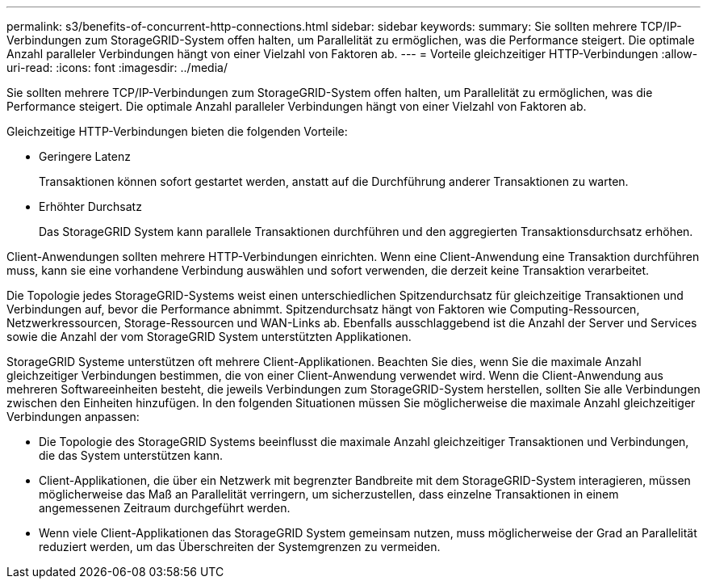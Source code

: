 ---
permalink: s3/benefits-of-concurrent-http-connections.html 
sidebar: sidebar 
keywords:  
summary: Sie sollten mehrere TCP/IP-Verbindungen zum StorageGRID-System offen halten, um Parallelität zu ermöglichen, was die Performance steigert. Die optimale Anzahl paralleler Verbindungen hängt von einer Vielzahl von Faktoren ab. 
---
= Vorteile gleichzeitiger HTTP-Verbindungen
:allow-uri-read: 
:icons: font
:imagesdir: ../media/


[role="lead"]
Sie sollten mehrere TCP/IP-Verbindungen zum StorageGRID-System offen halten, um Parallelität zu ermöglichen, was die Performance steigert. Die optimale Anzahl paralleler Verbindungen hängt von einer Vielzahl von Faktoren ab.

Gleichzeitige HTTP-Verbindungen bieten die folgenden Vorteile:

* Geringere Latenz
+
Transaktionen können sofort gestartet werden, anstatt auf die Durchführung anderer Transaktionen zu warten.

* Erhöhter Durchsatz
+
Das StorageGRID System kann parallele Transaktionen durchführen und den aggregierten Transaktionsdurchsatz erhöhen.



Client-Anwendungen sollten mehrere HTTP-Verbindungen einrichten. Wenn eine Client-Anwendung eine Transaktion durchführen muss, kann sie eine vorhandene Verbindung auswählen und sofort verwenden, die derzeit keine Transaktion verarbeitet.

Die Topologie jedes StorageGRID-Systems weist einen unterschiedlichen Spitzendurchsatz für gleichzeitige Transaktionen und Verbindungen auf, bevor die Performance abnimmt. Spitzendurchsatz hängt von Faktoren wie Computing-Ressourcen, Netzwerkressourcen, Storage-Ressourcen und WAN-Links ab. Ebenfalls ausschlaggebend ist die Anzahl der Server und Services sowie die Anzahl der vom StorageGRID System unterstützten Applikationen.

StorageGRID Systeme unterstützen oft mehrere Client-Applikationen. Beachten Sie dies, wenn Sie die maximale Anzahl gleichzeitiger Verbindungen bestimmen, die von einer Client-Anwendung verwendet wird. Wenn die Client-Anwendung aus mehreren Softwareeinheiten besteht, die jeweils Verbindungen zum StorageGRID-System herstellen, sollten Sie alle Verbindungen zwischen den Einheiten hinzufügen. In den folgenden Situationen müssen Sie möglicherweise die maximale Anzahl gleichzeitiger Verbindungen anpassen:

* Die Topologie des StorageGRID Systems beeinflusst die maximale Anzahl gleichzeitiger Transaktionen und Verbindungen, die das System unterstützen kann.
* Client-Applikationen, die über ein Netzwerk mit begrenzter Bandbreite mit dem StorageGRID-System interagieren, müssen möglicherweise das Maß an Parallelität verringern, um sicherzustellen, dass einzelne Transaktionen in einem angemessenen Zeitraum durchgeführt werden.
* Wenn viele Client-Applikationen das StorageGRID System gemeinsam nutzen, muss möglicherweise der Grad an Parallelität reduziert werden, um das Überschreiten der Systemgrenzen zu vermeiden.

